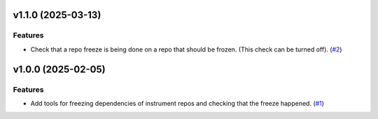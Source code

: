 v1.1.0 (2025-03-13)
===================

Features
--------

- Check that a repo freeze is being done on a repo that should be frozen. (This check can be turned off). (`#2 <https://bitbucket.org/dkistdc/dkist-dev-tools/pull-requests/2>`__)


v1.0.0 (2025-02-05)
===================

Features
--------

- Add tools for freezing dependencies of instrument repos and checking that the freeze happened. (`#1 <https://bitbucket.org/dkistdc/dkist-dev-tools/pull-requests/1>`__)
